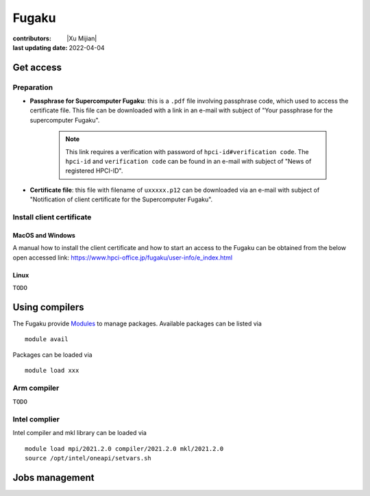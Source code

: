 Fugaku
========

:contributors: |Xu Mijian|
:last updating date: 2022-04-04


Get access
------------

Preparation 
++++++++++++++

- **Passphrase for Supercomputer Fugaku**: this is a ``.pdf`` file involving passphrase code, which used to access the certificate file. This file can be downloaded with a link in an e-mail with subject of "Your passphrase for the supercomputer Fugaku".

    .. note::
        This link requires a verification with password of ``hpci-id#verification code``. The ``hpci-id`` and ``verification code`` can be found in an e-mail with subject of "News of registered HPCI-ID".


- **Certificate file**: this file with filename of ``uxxxxx.p12`` can be downloaded via an e-mail with subject of "Notification of client certificate for the Supercomputer Fugaku".

Install  client certificate
++++++++++++++++++++++++++++

MacOS and Windows
^^^^^^^^^^^^^^^^^^^^

A manual how to install the client certificate and how to
start an access to the Fugaku can be obtained from the
below open accessed link: https://www.hpci-office.jp/fugaku/user-info/e_index.html

Linux
^^^^^^^^^
``TODO``

Using compilers
--------------------

The Fugaku provide `Modules <https://modules.readthedocs.io/en/latest/index.html>`__ to manage packages. Available packages can be listed via

::

    module avail

Packages can be loaded via

::

    module load xxx

Arm compiler
+++++++++++++
``TODO``

Intel complier
+++++++++++++++
Intel compiler and mkl library can be loaded via

::

    module load mpi/2021.2.0 compiler/2021.2.0 mkl/2021.2.0
    source /opt/intel/oneapi/setvars.sh

Jobs management
--------------------
